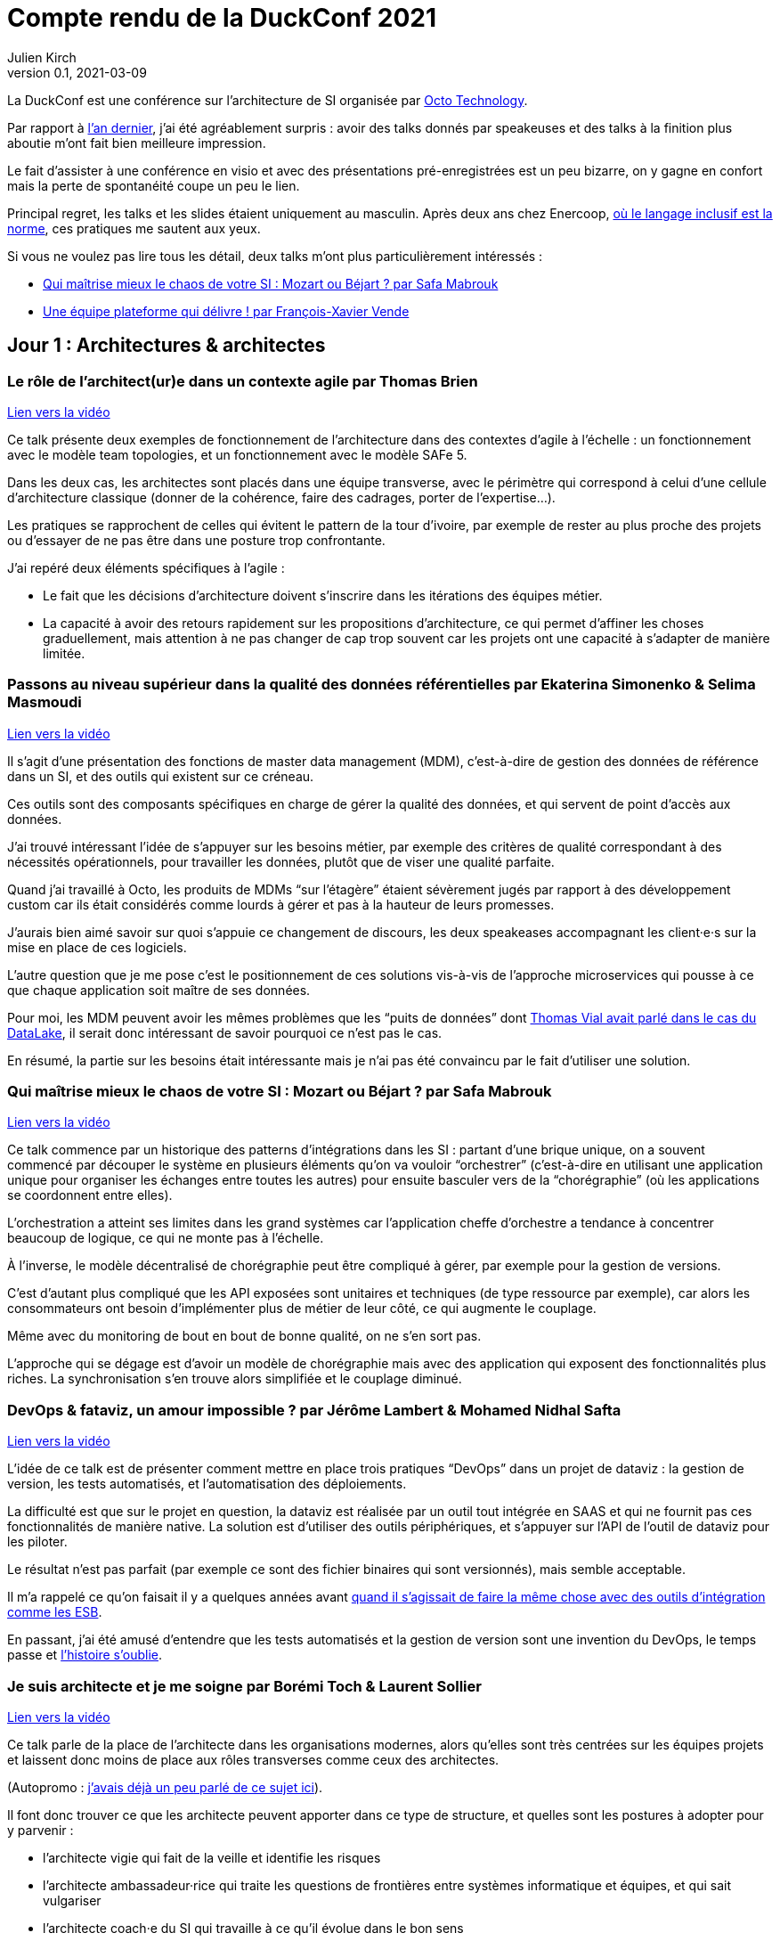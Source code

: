 = Compte rendu de la DuckConf 2021
Julien Kirch
v0.1, 2021-03-09
:article_lang: fr
:article_image: logo.png

La DuckConf est une conférence sur l'architecture de SI organisée par link:http://octo.com[Octo Technology].

Par rapport à link:/duckconf-2020/[l'an dernier], j'ai été agréablement surpris{nbsp}: avoir des talks donnés par speakeuses et des talks à la finition plus aboutie m'ont fait bien meilleure impression.

Le fait d'assister à une conférence en visio et avec des présentations pré-enregistrées est un peu bizarre, on y gagne en confort mais la perte de spontanéité coupe un peu le lien.

Principal regret, les talks et les slides étaient uniquement au masculin. Après deux ans chez Enercoop, link:https://www.enercoop.fr[où le langage inclusif est la norme], ces pratiques me sautent aux yeux.

Si vous ne voulez pas lire tous les détail, deux talks m'ont plus particulièrement intéressés{nbsp}:

- <<chaos>>
- <<plateforme>>

== Jour 1{nbsp}: Architectures & architectes

=== Le rôle de l'architect(ur)e dans un contexte agile par Thomas Brien

link:https://www.youtube.com/watch?v=_S7ySqrBQz4[Lien vers la vidéo]

Ce talk présente deux exemples de fonctionnement de l'architecture dans des contextes d'agile à l'échelle{nbsp}: un fonctionnement avec le modèle team topologies, et un fonctionnement avec le modèle SAFe 5.

Dans les deux cas, les architectes sont placés dans une équipe transverse, avec le périmètre qui correspond à celui d'une cellule d'architecture classique (donner de la cohérence, faire des cadrages, porter de l'expertise…).

Les pratiques se rapprochent de celles qui évitent le pattern de la tour d'ivoire, par exemple de rester au plus proche des projets ou d'essayer de ne pas être dans une posture trop confrontante.

J'ai repéré deux éléments spécifiques à l'agile{nbsp}:

- Le fait que les décisions d'architecture doivent s'inscrire dans les itérations des équipes métier.
- La capacité à avoir des retours rapidement sur les propositions d'architecture, ce qui permet d'affiner les choses graduellement, mais attention à ne pas changer de cap trop souvent car les projets ont une capacité à s'adapter de manière limitée.

=== Passons au niveau supérieur dans la qualité des données référentielles par Ekaterina Simonenko & Selima Masmoudi

link:https://www.youtube.com/watch?v=SzHeIIG0p4c[Lien vers la vidéo]

Il s'agit d'une présentation des fonctions de master data management (MDM), c'est-à-dire de gestion des données de référence dans un SI, et des outils qui existent sur ce créneau.

Ces outils sont des composants spécifiques en charge de gérer la qualité des données, et qui servent de point d'accès aux données.

J'ai trouvé intéressant l'idée de s'appuyer sur les besoins métier, par exemple des critères de qualité correspondant à des nécessités opérationnels, pour travailler les données, plutôt que de viser une qualité parfaite.

Quand j'ai travaillé à Octo, les produits de MDMs "`sur l'étagère`" étaient sévèrement jugés par rapport à des développement custom car ils était considérés comme lourds à gérer et pas à la hauteur de leurs promesses.

J'aurais bien aimé savoir sur quoi s'appuie ce changement de discours, les deux speakeases accompagnant les client·e·s sur la mise en place de ces logiciels.

L'autre question que je me pose c'est le positionnement de ces solutions vis-à-vis de l'approche microservices qui pousse à ce que chaque application soit maître de ses données.

Pour moi, les MDM peuvent avoir les mêmes problèmes que les "`puits de données`" dont link:https://blog.octo.com/superbe-maison-darchitecte-avec-vue-sur-le-lac-compte-rendu-du-talk-de-thomas-vial-a-la-duck-conf-2018/[Thomas Vial avait parlé dans le cas du DataLake], il serait donc intéressant de savoir pourquoi ce n'est pas le cas.

En résumé, la partie sur les besoins était intéressante mais je n'ai pas été convaincu par le fait d'utiliser une solution.

[#chaos]
=== Qui maîtrise mieux le chaos de votre SI{nbsp}: Mozart ou Béjart{nbsp}? par Safa Mabrouk

link:https://www.youtube.com/watch?v=0zgDpZ0JOr0[Lien vers la vidéo]

Ce talk commence par un historique des patterns d'intégrations dans les SI{nbsp}: partant d'une brique unique, on a souvent commencé par découper le système en plusieurs éléments qu'on va vouloir "`orchestrer`" (c'est-à-dire en utilisant une application unique pour organiser les échanges entre toutes les autres) pour ensuite basculer vers de la "`chorégraphie`" (où les applications se coordonnent entre elles).

L'orchestration a atteint ses limites dans les grand systèmes car l'application cheffe d'orchestre a tendance à concentrer beaucoup de logique, ce qui ne monte pas à l'échelle.

À l'inverse, le modèle décentralisé de chorégraphie peut être compliqué à gérer, par exemple pour la gestion de versions.

C'est d'autant plus compliqué que les API exposées sont unitaires et techniques (de type ressource par exemple), car alors les consommateurs ont besoin d'implémenter plus de métier de leur côté, ce qui augmente le couplage.

Même avec du monitoring de bout en bout de bonne qualité, on ne s'en sort pas.

L'approche qui se dégage est d'avoir un modèle de chorégraphie mais avec des application qui exposent des fonctionnalités plus riches.
La synchronisation s'en trouve alors simplifiée et le couplage diminué.

=== DevOps & fataviz, un amour impossible{nbsp}? par Jérôme Lambert & Mohamed Nidhal Safta

link:https://www.youtube.com/watch?v=RcnvtlWo-Ns[Lien vers la vidéo]

L'idée de ce talk est de présenter comment mettre en place trois pratiques "`DevOps`" dans un projet de dataviz{nbsp}: la gestion de version, les tests automatisés, et l'automatisation des déploiements.

La difficulté est que sur le projet en question, la dataviz est réalisée par un outil tout intégrée en SAAS et qui ne fournit pas ces fonctionnalités de manière native.
La solution est d'utiliser des outils périphériques, et s'appuyer sur l'API de l'outil de dataviz pour les piloter.

Le résultat n'est pas parfait (par exemple ce sont des fichier binaires qui sont versionnés), mais semble acceptable.

Il m'a rappelé ce qu'on faisait il y a quelques années avant link:https://blog.octo.com/middlewares-et-autres-outils-ce-quil-faut-verifier-avant-dacheter/[quand il s'agissait de faire la même chose avec des outils d'intégration comme les ESB].

En passant, j'ai été amusé d'entendre que les tests automatisés et la gestion de version sont une invention du DevOps, le temps passe et link:https://blog.octo.com/larrivee-de-lagile-a-octo-introduction/[l'histoire s'oublie].

=== Je suis architecte et je me soigne par Borémi Toch & Laurent Sollier

link:https://www.youtube.com/watch?v=G1jpSsogYyU[Lien vers la vidéo]

Ce talk parle de la place de l'architecte dans les organisations modernes, alors qu'elles sont très centrées sur les équipes projets et laissent donc moins de place aux rôles transverses comme ceux des architectes.

(Autopromo{nbsp}: link:https://blog.octo.com/avec-le-cloud-et-lagile-il-ny-a-plus-besoin-darchitectes/[j'avais déjà un peu parlé de ce sujet ici]).

Il font donc trouver ce que les architecte peuvent apporter dans ce type de structure, et quelles sont les postures à adopter pour y parvenir{nbsp}:

- l'architecte vigie qui fait de la veille et identifie les risques
- l'architecte ambassadeur·rice qui traite les questions de frontières entre systèmes informatique et équipes, et qui sait vulgariser
- l'architecte coach·e du SI qui travaille à ce qu'il évolue dans le bon sens

Le portrait m'a paru assez parlant, même si je suis un peu plus optimiste que les speakers sur la capacité d'un·e un architecte à soutenir des solutions, même quand les équipes n'en veulent pas forcément (du moins s'il·elle a l'appui de sa hiérarchie).

== Jour 2{nbsp}: Architecture & cloud

Note{nbsp}: contrairement au titre, les présentations du jour n'avaient pas toutes un rapport évident avec le cloud.

[#plateforme]
=== Une équipe plateforme qui délivre{nbsp}! par François-Xavier Vende

link:https://i.ytimg.com/an_webp/CwclZThS3wc/mqdefault_6s.webp?du=3000&sqp=CMOzvIIG&rs=AOn4CLAbTIB6DKlOCwBJ-Nhd9TZKjYrR0g[Lien vers la vidéo]

Cette présentation décrit la construction d'un système d'information en partant de rien, l'infrastructure ayant été construite en même temps que les projets.

La plateforme est prise en charge par une équipe dédiée spécialisée, avec des relais identifiés dans les différentes équipes projets.

Par rapport aux échanges de la veille sur la nécessité pour les architectes SI de se réinventer et à ne plus jouer les démiurges entre eux, j'ai parfois l'impression que les Ops des équipes plateforme ont repris une partie de leurs anciennes attributions.

J'ai trouvé intéressant l'accent mis sur le temps que prends l'industrialisation, dans une organisation où la plateforme technique avance en même temps que les projets, cela signifie parfois accepter de faire du manuel et de la dette technique Ops pour ne pas bloquer les projets.

=== Pour être "`data-centric`", faut-il centraliser{nbsp}? par Julien Assémat & Renaud Andrieux

link:https://www.youtube.com/watch?v=2EFTeX9jVPo[Lien vers la vidéo]

Cette présentation couvre les très grandes organisations avec de multiples entités où une plateforme de donnée unique ne suffit plus{nbsp}: trop de types de données, qui n'ont pas toujours vocation à être partagées par tout le monde, trop de besoins différents, trop de plans projets et de budgets à synchroniser.

La solution ressemble à celle appliquée côté SI classique{nbsp}: avoir une équipe transverse qui définit des cadres, et qui se concentre sur les questions d'interopérabilité.

Dans les très grosses organisations il y a des difficultés

Même approche que pour l'architecture vis à vis de projet, où une équipe transverse construit une plateforme et un cadre pour des équipes projets qui sont dans les différentes entités.

Le détail est très largement inspiré de deux longs articles de Zhamak Dehghani publiés sur le blog de Martin Fowler{nbsp}: link:https://martinfowler.com/articles/data-monolith-to-mesh.html[How to Move Beyond a Monolithic Data Lake to a Distributed Data Mesh] et link:https://martinfowler.com/articles/data-mesh-principles.html[Data Mesh Principles and Logical Architecture].

=== Architecture émergente dans l'intelligence artificielle par Emmanuel-Lin Toulemonde

link:https://www.youtube.com/watch?v=qj3lVoaAe3Q[Lien vers la vidéo]

Après la présentation d'hier sur "`on peut faire de l'agile avec de la DataViz`", voici un exemple de "`on peut faire de l'agile avec de l'IA`"{nbsp}: après s'être lancé au départ dans un plan d'architecture à l'ancienne nécessitant d'avoir une plateforme complète dès le départ, l'équipe a opté pour une approche itérative et à pu ainsi délivrer rapidement de la valeur après une lutte qui a semblé acharné avec l'équipe d'architecture centrale.

20 ans après le manifeste agile et même si ça fait toujours plaisir, l'impression de déjà vu devant ce type de talk commence à devenir lassant.

=== Tour d'horizon des algorithmes de consensus en 2021 par Ameyric Benthencourt & Franck Hillard

link:https://www.youtube.com/watch?v=JvCBkev1CNQ[Lien vers la vidéo]

Il s'agit d'algorithmes de consensus sur la blockchain.
Même si j'aime bien les sujets d'architecture distribué, mon manque d'intérêt pour la blockchain fait que je n'ai rien suivi.

=== CQRS à notre secours par Florent Jaby

link:https://www.youtube.com/watch?v=RHUsQui8moc[Lien vers la vidéo]

Cette présentation décrit la mise en place d'une architecture link:https://www.martinfowler.com/bliki/CQRS.html[CQRS].

J'ai particulièrement apprécié deux choses{nbsp}:

- l'approche légère, sans le bus Kafka et le reste de l'outillage qui sont souvent présenté comme l'architecture-type CQRS
- le CQRS ajouté pendant la vie de l'application et pas dès le début, ce qui permet d'avoir plus d'informations pour faire son choix.

=== Table ronde{nbsp}: les coûts dans le Cloud

Les offres cloud des gros fournisseurs (Amazon, Microsoft et Google) sont devenues extrêmement fournies.

Même si on peut payer à la demande, il est tout de même souhaitable de pouvoir anticiper le budget dont on va avoir besoin, et d'essayer de maîtriser ses dépenses.

J'ai l'impression que cette ce sujet et donc l'expertise dans ce domaine se retrouve souvent dans le périmètre de l'équipe plateforme, toujours dans l'idée que cette équipe a un air de famille avec les architectes à l'ancienne.

La capacité à pouvoir mesurer le coût d'hébergement application par application, et à pouvoir donc faire prendre des décisions au plus juste (est ce qu'une application coûte plus qu'elle ne rapporte{nbsp}?) est intéressant, même si je me méfie un peu des effets pervers que peut entraîner la capacité à faire des arbitrages trop fin dans ce domaine.

== Jour 3{nbsp}: Architecture & changement

=== REX Bilan Carbone d'une ESN par Alexis Nicolas

link:https://www.youtube.com/watch?v=JMUCotczHR0[Lien vers la vidéo]

Alexis Nicolas décrit la manière dont Octo a fait son bilan carbone et les questions qui se posent pour arriver à réduire l'empreinte carbone de l'entreprise.

Ce qui m'a un peu démangé c'est qu'un des leviers est l'objectif de croissance important (20% par an) demandé à l'entreprise qui devrait permettre d'amortir certains des coûts.

D'un côté le calcul fonctionne.

Mais d'un autre côté une croissance importante et continue comme fin en soi est une des raisons de la surconsommation de ressources.
Par conséquent j'ai peur que l'utiliser comme solution ne corresponde au fait de vouloir traiter un des symptômes d'un problème en renforçant sa cause.

Et bien entendu si le sujet du développement durable et soutenable vous intéresse, link:https://enercoop.fr[on recrute]{nbsp}!

=== Être rattrapé par la dette technique, est-ce une fatalité{nbsp}? par Mickael Wegerich

link:https://www.youtube.com/watch?v=C2COBA4EFrM[Lien vers la vidéo]

Ce talk présente une vision de la dette technique, des raisons qui font qu'elle apparaît et des solutions pour en sortir.

Même s'il contient des idées intéressantes, j'ai été gêné par trois choses{nbsp}:

. L'idée que la dette technique est une conséquence de choix fait consciemment en connaissance de cause, alors que dans mon expérience elle est le plus souvent involontaire (mais c'est peut-être le signe que je ne suis pas assez bon 🤔).
. L'idée qu'il est normal de faire régulièrement des raccourcis en fin d'itération pour tenir l'engagement pris sur le périmètre de l'itération. C'est une pratique dont on sait qu'elle pose problème depuis longtemps, par exemple cela fait link:https://www.scrum.org/resources/commitment-vs-forecast[10 ans] que Scrum a remplacé l'usage du mot "`engagement`"" par  "`prévision`" pour parler du périmètre d'itération. Je comprends qu'il peut être souhaitable de faire au mieux sur des projets qui ne se passent pas dans de bonnes conditions, mais c'est différent de faire comme s'il s'agissait de circonstances normales.
. Le dernier est que certains des problèmes (ou du moins la manière dont ils sont présentés) et des solutions correspondent au discours de link:https://fr.wikipedia.org/wiki/Architecture_hexagonale_(logiciel)[l'architecture hexagonale]. Je ne suis pas convaincu par cette approche, et notamment des couches d'indirections qu'elle pousse à ajouter dans les applications. Les personnes ayant fait du J2EE verront très bien à quoi peut mener l'idée de vouloir séparer les choses par principe.

=== Les Fake News du Low-Code par Sylvain Fagnent & Alain Fauré

link:https://www.youtube.com/watch?v=sQZqyB-EZro[Lien vers la vidéo]

Le talk vise à démystifier les plateforme low-code.
Les auteurs précisent bien qu'il ne faut pas confondre les outils low-code et les outils no-code.

Les outils no-code visent des personnes n'ayant aucune compétence informatique, et sont plutôt limités à des applications très simples.
À l'inverse les outils low-code nécessitent une certaine connaissance en programmation, et leur objectif est de permettre d'accélérer le développement en fournissant des outils complets intégrant de nombreuses fonctionnalités (monitoring, sécurité…) ce qui permet d'accélérer le travail.

Depuis le temps qu'on en parle, ces plateformes ont bien progressé et il est désormais possible d'y faire du développement en mettant en œuvre un certain nombre de bonnes pratiques (tests unitaires, réutilisation de code, gestion de source…), l'enjeu étant désormais plus que les personnes utilisatrices ne sont pas forcément sensibilisées à ces aspects.

Par contre ces plateformes sont adaptées à certains usages et ne vont donc pas remplacer l'ensemble des développements, par exemple des applications mobiles ou des sites intranet avec une complexité limitée.
Lors du cadrage d'un projet il faut donc être vigilant à bien vérifier s'il est compatible avec le domaine de pertinence de l'outil.

Un point noir pour moi sur le talk{nbsp}:les opposants au low code sont représentés par des caricatures de Donald Trump, et cela m'a mis physiquement mal à l'aise.
Je pense qu'on peut critiquer des technologies, même en étant de mauvaise foi, sans être assimilé à une personne raciste et misogyne.

=== Réussir une "Conway Inversée" par Romain Vailleux

link:https://www.youtube.com/watch?v=zmJknCVQ3Tc[Lien vers la vidéo]

L'idée du talk est que si les organisations ont tendance à construire des produits qui sont le reflets de leur structure de communication, il est devient nécessaire d'organiser l'entreprise en fonction des produit qu'elle veut construire.

L'idée étant notamment de gagner en efficacité en limitant le nombre de sujets sur lesquels une personne doit travailler, et de rassembler dans des équipes les personnes qui sont nécessaires à un projet.

L'approche proposée est celle du livre link:https://teamtopologies.com[team topologies], donc le vocabulaire et les modèles ont déjà beaucoup irrigué le reste de la conférence.

=== CovidTracker{nbsp}: la data au service de tous{nbsp}! par Guillaume Rozier

link:https://www.youtube.com/watch?v=K7DuqLOGy4c[Lien vers la vidéo]

Guillaume Rozier, créateur du site link:https://covidtracker.fr[CovidTracker] décrit comment le site s'est construit petit à petit, en fonction des besoins et des pics de charges successifs.

C'est un bon cas d'usage de l'approche agile et lean start-up qui montre qu'on peut faire un site très visité sans plateforme DevOps ni Digital Factory, même si les messages forts sont peut-être un peu trop répétés à mon goût.

=== Table ronde{nbsp}: tour d'horizon des impacts architecturaux de la COVID

La table ronde brassait beaucoup de domaines{nbsp}: problèmes de montée en charge de VPN, migration précipitées sur le Cloud et difficulté à organiser des ateliers en remote.

Même si ce qui était discuté recoupait mes constats, après trois jours de conférences j'ai vraiment eu du mal à suivre et à en tirer des éléments exploitables.

== Pour conclure

Trois jours de talks en visioconférence c'est éprouvant, surtout quand il faut ensuite basculer sur le travail "`normal`".
Même avec des présentations bien ficelées, au final je ne sais pas si c'est un format qui me convient même s'il permet de garantir d'avoir du temps pour regarder tous les talks.

J'en ressors avec quelques nouvelles idées, et il va me falloir travailler pour voir comment certaines s'adaptent au contexte plus petit d'Enercoop.

Et vivement l'année prochaine, en espérant qu'on puisse se revoir en physique{nbsp}!